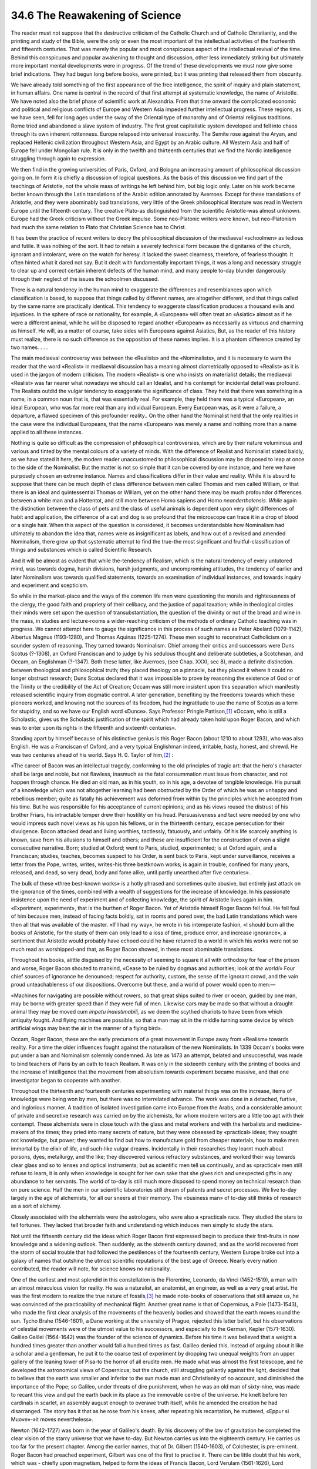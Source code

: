 
34.6 The Reawakening of Science
========================================================================
The reader must not suppose that the destructive criticism of the Catholic
Church and of Catholic Christianity, and the printing and study of the Bible,
were the only or even the most important of the intellectual activities of the
fourteenth and fifteenth centuries. That was merely the popular and most
conspicuous aspect of the intellectual revival of the time. Behind this
conspicuous and popular awakening to thought and discussion, other less
immediately striking but ultimately more important mental developments were in
progress. Of the trend of these developments we must now give some brief
indications. They had begun long before books, were printed, but it was printing
that released them from obscurity.

We have already told something of the first appearance of the free
intelligence, the spirit of inquiry and plain statement, in human affairs. One
name is central in the record of that first attempt at systematic knowledge, the
name of Aristotle. We have noted also the brief phase of scientific work at
Alexandria. From that time onward the complicated economic and political and
religious conflicts of Europe and Western Asia impeded further intellectual
progress. These regions, as we have seen, fell for long ages under the sway of
the Oriental type of monarchy and of Oriental religious traditions. Rome tried
and abandoned a slave system of industry. The first great capitalistic system
developed and fell into chaos through its own inherent rottenness. Europe
relapsed into universal insecurity. The Semite rose against the Aryan, and
replaced Hellenic civilization throughout Western Asia, and Egypt by an Arabic
culture. All Western Asia and half of Europe fell under Mongolian rule. It is
only in the twelfth and thirteenth centuries that we find the Nordic
intelligence struggling through again to expression.

We then find in the growing universities of Paris, Oxford, and Bologna an
increasing amount of philosophical discussion going on. In form it is chiefly a
discussion of logical questions. As the basis of this discussion we find part of
the teachings of Aristotle, not the whole mass of writings he left behind him,
but big logic only. Later on his work became better known through the Latin
translations of the Arabic edition annotated by Averroes. Except for these
translations of Aristotle, and they were abominably bad translations, very
little of the Greek philosophical literature was read in Western Europe until
the fifteenth century. The creative Plato-as distinguished from the scientific
Aristotle-was almost unknown. Europe had the Greek criticism without the Greek
impulse. Some neo-Platonic writers were known, but neo-Platonism had much the
same relation to Plato that Christian Science has to Christ.

It has been the practice of recent writers to decry the philosophical
discussion of the mediaeval «schoolmen» as tedious and futile. It was nothing of
the sort. It had to retain a severely technical form because the dignitaries of
the church, ignorant and intolerant, were on the watch for heresy. It lacked the
sweet clearness, therefore, of fearless thought. It often hinted what it dared
not say. But it dealt with fundamentally important things, it was a long and
necessary struggle to clear up and correct certain inherent defects of the human
mind, and many people to-day blunder dangerously through their neglect of the
issues the schoolmen discussed.

There is a natural tendency in the human mind to exaggerate the differences
and resemblances upon which classification is based, to suppose that things
called by different names, are altogether different, and that things called by
the same name are practically identical. This tendency to exaggerate
classification produces a thousand evils and injustices. In the sphere of race
or nationality, for example, A «European» will often treat an «Asiatic» almost
as if he were a different animal, while he will be disposed to regard another
«European» as necessarily as virtuous and charming as himself. He will, as a
matter of course, take sides with Europeans against Asiatics, But, as the reader
of this history must realize, there is no such difference as the opposition of
these names implies. It is a phantom difference created by two names. . . .

The main mediaeval controversy was between the «Realists» and the
«Nominalists», and it is necessary to warn the reader that the word «Realist» in
mediaeval discussion has a meaning almost diametrically opposed to «Realist» as
it is used in the jargon of modern criticism. The modern «Realist» is one who
insists on materialist details; the mediaeval «Realist» was far nearer what
nowadays we should call an Idealist, and his contempt for incidental detail was
profound. The Realists outdid the vulgar tendency to exaggerate the significance
of class. They held that there was something in a name, in a common noun that
is, that was essentially real. For example, they held there was a typical
«European», an ideal European, who was far more real than any individual
European. Every European was, as it were a failure, a departure, a flawed
specimen of this profounder reality.. On the other hand the Nominalist held that
the only realities in the case were the individual Europeans, that the name
«European» was merely a name and nothing more than a name applied to all these
instances.

Nothing is quite so difficult as the compression of philosophical
controversies, which are by their nature voluminous and various and tinted by
the mental colours of a variety of minds. With the difference of Realist and
Nominalist stated baldly, as we have stated it here, the modern reader
unaccustomed to philosophical discussion may be disposed to leap at once to the
side of the Nominalist. But the matter is not so simple that it can be covered
by one instance, and here we have purposely chosen an extreme instance. Names
and classifications differ in their value and reality. While it is absurd to
suppose that there can be much depth of class difference between men called
Thomas and men called William, or that there is an ideal and quintessential
Thomas or William, yet on the other hand there may be much profoundor
differences between a white man and a Hottentot, and still more between Homo
sapiens and Homo *neanderthalensis. While* again the distinction between
the class of pets and the class of useful animals is dependent upon very slight
differences of habit and application, the difference of a cat and dog is so
profound that the microscope can trace it in a drop of blood or a single hair.
When this aspect of the question is considered, it becomes understandable how
Nominalism had ultimately to abandon the idea that, names were as insignificant
as labels, and how out of a revised and amended Nominalism, there grew up that
systematic attempt to find the true-the most significant and
fruitful-classification of things and substances which is called Scientific
Research.

And it will be almost as evident that while the-tendency of Realism, which is
the natural tendency of every untutored mind, was towards dogma, harsh
divisions, harsh judgments, and uncompromising attitudes, the tendency of
earlier and later Nominalism was towards qualified statements, towards an
examination of individual instances, and towards inquiry and experiment and
scepticism.

So while in the market-place and the ways of the common life men were
questioning the morals and righteousness of the clergy, the good faith and
propriety of their celibacy, and the justice of papal taxation; while in
theological circles their minds were set upon the question of
transubstantiation, the question of the divinity or not of the bread and wine in
the mass, in studies and lecture-rooms a wider-reaching criticism of the methods
of ordinary Catholic teaching was in progress. We cannot attempt here to gauge
the significance in this process of such names as Peter Abelard (1079-1142),
Albertus Magnus (1193-1280), and Thomas Aquinas (1225-1274). These men sought to
reconstruct Catholicism on a sounder system of reasoning. They turned towards
Nominalism. Chief among their critics and successors were Duns Scotus (?-1308),
an Oxford Franciscan and to judge by his sedulous thought and deliberate
subtleties, a Scotchman, and Occam, an Englishman (?-1347). Both these latter,
like Averroes, (see Chap. XXXI, sec 8), made a definite distinction. between
theological and philosophical truth; they placed theology on a pinnacle, but
they placed it where it could no longer obstruct research; Duns Scotus declared
that it was impossible to prove by reasoning the existence of God or of the
Trinity or the credibility of the Act of Creation; Occam was still more
insistent upon this separation which manifestly released scientific inquiry from
dogmatic control. A later generation, benefiting by the freedoms towards which
these pioneers worked, and knowing not the sources of its freedom, had the
ingratitude to use the name of Scotus as a term for stupidity, and so we have
our English word «Dunce». Says Professor Pringle Pattison,\ [#fn7]_  «Occam, who is
still a Scholastic, gives us the Scholastic justification of the spirit which
had already taken hold upon Roger Bacon, and which was to enter upon its rights
in the fifteenth and sixteenth centuries».

Standing apart by himself because of his distinctive genius is this Roger
Bacon (about 1210 to about 1293), who was also English. He was a Franciscan of
Oxford, and a very typical Englishman indeed, irritable, hasty, honest, and
shrewd. He was two centuries ahead of his world. Says H. 0. Taylor of him,\ [#fn8]_ 
:

«The career of Bacon was an intellectual tragedy, conforming to the old
principles of tragic art: that the hero's character shall be large and noble,
but not flawless, inasmuch as the fatal consummation must issue from character,
and not happen through chance. He died an old man, as in his youth, so in his
age, a devotee of tangible knowledge. His pursuit of a knowledge which was not
altogether learning had been obstructed by the Order of which he was an unhappy
and rebellious member; quite as fatally his achievement was deformed from within
by the principles which he accepted from his time. But he was responsible for
his acceptance of current opinions; and as his views roused the distrust of his
brother Friars, his intractable temper drew their hostility on his head.
Persuasiveness and tact were needed by one who would impress such novel views as
his upon his fellows, or in the thirteenth century, escape persecution for their
divulgence. Bacon attacked dead and living worthies, tactlessly, fatuously, and
unfairly. Of his life scarcely anything is known, save from his allusions to
himself and others; and these are insufficient for the construction of even a
slight consecutive narrative. Born; studied at Oxford; went to Paris, studied,
experimented; is at Oxford again, and a Franciscan; studies, teaches, becomes
suspect to his Order, is sent back to Paris, kept under surveillance, receives a
letter from the Pope, writes, writes, writes-his three bestknown works; is again
in trouble, confined for many years, released, and dead, so very dead, body and
fame alike, until partly unearthed after five centuries»..

The bulk of these «three best-known works» is a hotly phrased and sometimes
quite abusive, but entirely just attack on the ignorance of the times, combined
with a wealth of suggestions for the increase of knowledge. In his passionate
insistence upon the need of experiment and of collecting knowledge, the spirit
of Aristotle lives again in him. «Experiment, experiment», that is the burthen
of Roger Bacon. Yet of Aristotle himself Roger Bacon fell foul. He fell foul of
him because men, instead of facing facts boldly, sat in rooms and pored over,
the bad Latin translations which were then all that was available of the master.
«If I had my way», he wrote in his intemperate fashion, «I should burn all the
books of Aristotle, for the study of them can only lead to a loss of time,
produce error, and increase ignorance», a sentiment that Aristotle would
probably have echoed could he have returned to a world in which his works were
not so much read as worshipped-and that, as Roger Bacon showed, in these most
abominable translations.

Throughout his books, alittle disguised by the necessity of seeming to square
it all with orthodoxy for fear of the prison and worse, Roger Bacon shouted to
mankind, «Cease to be ruled by dogmas and authorities; look *at the
world!»* Four chief sources of ignorance he denounced; respect for authority,
custom, the sense of the ignorant crowd, and the vain proud unteachableness of
our dispositions. Overcome but these, and a world of power would open to
men:—

«Machines for navigating are possible without rowers, so that great ships
suited to river or ocean, guided by one man, may be borne with greater speed
than if they were full of men. Likewise cars may be made so that without a
draught animal they may be moved cum *impetu inaestimabili,* as we deem the
scythed chariots to have been from which antiquity fought. And flying machines
are possible, so that a man may sit in the middle turning some device by which
artificial wings may beat the air in the manner of a flying bird».

Occam, Roger Bacon, these are the early precursors of a great movement in
Europe away from «Realism» towards reality. For a time the older influences
fought against the naturalism of the new Nominalists. In 1339 Occam's books were
put under a ban and Nominalism solemnly condemned. As late as 1473 an attempt,
belated and unsuccessful, was made to bind teachers of Paris by an oath to teach
Realism. It was only in the sixteenth century with the printing of books and the
increase of intelligence that the movement from absolutism towards experiment
became massive, and that one investigator began to cooperate with another.

Throughout the thirteenth and fourteenth centuries experimenting with
material things was on the increase, items of knowledge were being won by men,
but there was no interrelated advance. The work was done in a detached, furtive,
and inglorious manner. A tradition of isolated investigation came into Europe
from the Arabs, and a considerable amount of private and secretive research was
carried on by the alchemists, for whom modern writers are a little too apt with
their contempt. These alchemists were in close touch with the glass and metal
workers and with the herbalists and medicine-makers of the times; they pried
into many secrets of nature, but they were obsessed by «practical» ideas; they
sought not knowledge, but power; they wanted to find out how to manufacture gold
from cheaper materials, how to make men immortal by the elixir of life, and
such-like vulgar dreams. Incidentally in their researches they learnt much about
poisons, dyes, metallurgy, and the like; they discovered various refractory
substances, and worked their way towards clear glass and so to lenses and
optical instruments; but as scientific men tell us continually, and as
«practical» men still refuse to learn, it is only when knowledge is sought for
her own sake that she gives rich and unexpected gifts in any abundance to her
servants. The world of to-day is still much more disposed to spend money on
technical research than on pure science. Half the men in our scientific
laboratories still dream of patents and secret processes. We live to-day largely
in the age of alchemists, for all our sneers at their memory. The «business man»
of to-day still thinks of research as a sort of alchemy.

Closely associated with the alchemists were the astrologers, who were also a
«practical» race. They studied the stars to tell fortunes. They lacked that
broader faith and understanding which induces men simply to study the stars.

Not until the fifteenth century did the ideas which Roger Bacon first
expressed begin to produce their first-fruits in now knowledge and a widening
outlook. Then suddenly, as the sixteenth century dawned, and as the world
recovered from the storm of social trouble that had followed the pestilences of
the fourteenth century, Western Europe broke out into a galaxy of names that
outshine the utmost scientific reputations of the best age of Greece. Nearly
every nation contributed, the reader will note, for science knows no
nationality.

One of the earliest and most splendid in this constellation is the
Florentine, Leonardo, da Vinci (1452-1519), a man with an almost miraculous
vision for reality. He was a naturalist, an anatomist, an engineer, as well as a
very great artist. He was the first modern to realize the true nature of
fossils,\ [#fn9]_  he made note-books of observations that still amaze us, he was
convinced of the practicability of mechanical flight. Another great name is that
of Copernicus, a Pole (1473-1543), who made the first clear analysis of the
movements of the heavenly bodies and showed that the earth moves round the sun.
Tycho Brahe (1546-1601), a Dane working at the university of Prague, rejected
this latter belief, but his observations of celestial movements were of the
utmost value to his successors, and especially to the German, Kepler
(1571-1630). Galileo Galilei (1564-1642) was the founder of the science of
dynamics. Before his time it was believed that a weight a hundred times greater
than another would fall a hundred times as fast. Galileo denied this. Instead of
arguing about it like a scholar and a gentleman, he put it to the coarse test of
experiment by dropping two unequal weights from an upper gallery of the leaning
tower of Pisa-to the horror of all erudite men. He made what was almost the
first telescope, and he developed the astronomical views of Copernicus; but the
church, still struggling gallantly against the light, decided that to believe
that the earth was smaller and inferior to the sun made man and Christianity of
no account, and diminished the importance of the Pope; so Galileo, under threats
of dire punishment, when he was an old man of sixty-nine, was made to recant
this view and put the earth back in its place as the immovable centre of the
universe. He knelt before ten cardinals in scarlet, an assembly august enough to
overawe truth itself, while he amended the creation he had disarranged. The
story has it that as he rose from his knees, after repeating his recantation, he
muttered, «Eppur si Muove»-»it moves nevertheless».

Newton (1642-1727) was born in the year of Galileo's death. By his discovery
of the law of gravitation he completed the clear vision of the starry universe
that we have to-day. But Newton carries us into the eighteenth century. He
carries us too far for the present chapter. Among the earlier names, that of Dr.
Gilbert (1540-1603), of Colchester, is pre-eminent. Roger Bacon had preached
experiment, Gilbert was one of the first to practise it. There can be little
doubt that his work, which was - chiefly upon magnetism, helped to form the
ideas of Francis Bacon, Lord Verulam (1561-1626), Lord Chancellor to James I of
England. This Francis Bacon has been called the «Father of Experimental
Philosophy», but of his share in the development of scientific work far too much
has been made.\ [#fn10]_  He was, says Sir R. A. Gregory, «not the founder but the
apostle» of the scientific method. His greatest service to science was a
fantastic book, *The New Atlantis.* «In his New *Atlantis,* Francis
Bacon planned in somewhat fanciful language a palace of invention, a great
temple of science, where the pursuit of knowledge in all its branches was to be
organized on principles of the highest efficiency».

From this Utopian dream arose the Royal Society of London, which received a
Royal Charter from Charles II of England in 1662. The essential use and virtue
of this society was and is *publication.* Its formation marks a definite
step from isolated inquiry towards cooperative work, from the secret and
solitary investigations of the alchemist to the frank report and open discussion
which is the life of the modern scientific process. For the true scientific
method is this: to trust no statements without verification, to test all things
as rigorously as possible, to keep no secrets, to attempt no monopolies, to give
out one's best modestly and plainly, serving no other end but knowledge.

The long-slumbering science of anatomy was revived by Harvey (1578-1657), who
demonstrated the circulation of the blood. . . . Presently the Dutchman,
Leeuwenhoek (1632-1723) brought the first crude microscope to bear upon the
hidden minutiae of life.

These are but some of the brightest stars amidst that increasing Multitude of
men who have from the fifteenth century to our own time, with more and more
collective energy and vigour, lit up our vision of the universe, and increased
our power over the conditions of our lives.

.. [#fn7]  Encyclopaedia Britannica, article "Scholasticism."
.. [#fn8]  :t:`The Medieval Mind`, by Henry Osborne Taylor.
.. [#fn9]  Cp. Chap II, par. 1, towards the end.
.. [#fn10]  See Gregory’s :t:`Discovery`, chap. vi.
